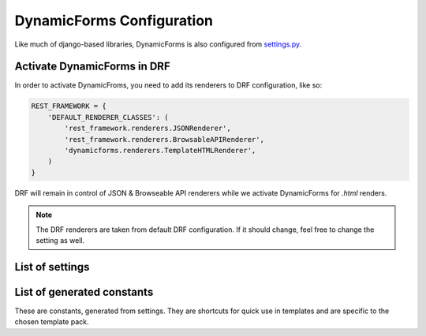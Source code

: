 DynamicForms Configuration
==========================

Like much of django-based libraries, DynamicForms is also configured from
`settings.py <https://docs.djangoproject.com/en/dev/ref/settings/>`_.


Activate DynamicForms in DRF
----------------------------

In order to activate DynamicFroms, you need to add its renderers to DRF configuration, like so:

.. code-block:: python

   REST_FRAMEWORK = {
       'DEFAULT_RENDERER_CLASSES': (
           'rest_framework.renderers.JSONRenderer',
           'rest_framework.renderers.BrowsableAPIRenderer',
           'dynamicforms.renderers.TemplateHTMLRenderer',
       )
   }

DRF will remain in control of JSON & Browseable API renderers while we activate DynamicForms for `.html` renders.

.. note:: The DRF renderers are taken from default DRF configuration. If it should change, feel free to change the
   setting as well.

List of settings
----------------

.. py:data:: DYNAMICFORMS_TEMPLATE

   Specifies the template pack that dynamicforms will use for rendering HTML forms, e.g. 'bootstrap', 'jQuery UI', etc.

.. py:data:: DYNAMICFORMS_TEMPLATE_OPTIONS

   Offers a chance to do some things in the template pack differently. It can be used for anything from choosing version
   of the underlying framework (bootstrap 3 vs 4) or rendering various subsections differently (e.g. horizontally
   aligned form labels vs vertically aligned ones or editing record in modal dialog vs editing in new page).

   Supported bootstrap versions are v3 and v4.

.. py:data:: DYNAMICFORMS_MODAL_DIALOG

   Name of template for modal dialog. It will be appended any version modifiers, i.e. bootstrap version postfix if
   bootstrap template pack.


List of generated constants
---------------------------

These are constants, generated from settings. They are shortcuts for quick use in templates and are specific to the
chosen template pack.


.. py:data:: BSVER_INCLUDES

   Path to template for :samp:`<html><head>` tag JS & CSS includes, necessary for the chosen template pack.

.. py:data:: BSVER_FIELD_TEMPLATE

   Path to base template for fields.

.. py:data:: BSVER_MODAL

   Path to template for modal dialog
